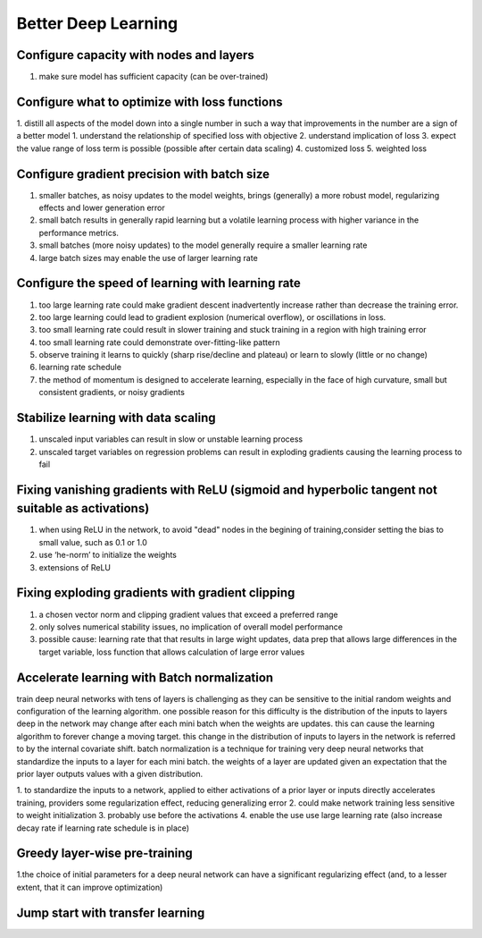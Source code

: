 Better Deep Learning
***************************

Configure capacity with nodes and layers
-----------------
1. make sure model has sufficient capacity (can be over-trained)

Configure what to optimize with loss functions
-----------------
1. distill all aspects of the model down into a single number in such a way that improvements in the number are a sign of a better model
1. understand the relationship of specified loss with objective
2. understand implication of loss
3. expect the value range of loss term is possible (possible after certain data scaling)
4. customized loss
5. weighted loss

Configure gradient precision with batch size
-----------------
1. smaller batches, as noisy updates to the model weights, brings (generally) a more robust model, regularizing effects and lower generation error
2. small batch results in generally rapid learning but a volatile learning process with higher variance in the performance metrics.
3. small batches (more noisy updates) to the model generally require a smaller learning rate
4. large batch sizes may enable the use of larger learning rate

Configure the speed of learning with learning rate
-----------------

1. too large learning rate could make gradient descent inadvertently increase rather than decrease the training error.
2. too large learning could lead to gradient explosion (numerical overflow), or oscillations in loss.
3. too small learning rate could result in slower training and stuck training in a region with high training error
4. too small learning rate could demonstrate over-fitting-like pattern
5. observe training it learns to quickly (sharp rise/decline and plateau) or learn to slowly (little or no change)
6. learning rate schedule
7. the method of momentum is designed to accelerate learning, especially in the face of high curvature, small but consistent gradients, or noisy gradients

Stabilize learning with data scaling
-----------------
1. unscaled input variables can result in slow or unstable learning process
2. unscaled target variables on regression problems can result in exploding gradients causing the learning process to fail

Fixing vanishing gradients with ReLU (sigmoid and hyperbolic tangent not suitable as activations)
-----------------
1. when using ReLU in the network, to avoid "dead" nodes in the begining of training,consider setting the bias to small value, such as 0.1 or 1.0
2. use ‘he-norm’ to initialize the weights
3. extensions of ReLU



Fixing exploding gradients with gradient clipping
-----------------
1. a chosen vector norm and clipping gradient values that exceed a preferred range
2. only solves numerical stability issues, no implication of overall model performance
3. possible cause: learning rate that that results in large wight updates, data prep that allows large differences in the target variable, loss function that allows calculation of large error values

Accelerate learning with Batch normalization
-----------------
train deep neural networks with tens of layers is challenging as they can be sensitive to the initial random weights and configuration of the learning algorithm.
one possible reason for this difficulty is the distribution of the inputs to layers deep in the network may change after each mini batch when the weights are updates. this can cause the learning algorithm to forever change a moving target. this change in the distribution of inputs to layers in the network is referred to by the internal covariate shift.
batch normalization is a technique for training very deep neural networks that standardize the inputs to a layer for each mini batch.
the weights of a layer are updated given an expectation that the prior layer outputs values with a given distribution.

1. to standardize the inputs to a network, applied to either activations of a prior layer or inputs directly
accelerates training, providers some regularization effect, reducing generalizing error
2. could make network training less sensitive to weight initialization
3. probably use before the activations
4. enable the use use large learning rate (also increase decay rate if learning rate schedule is in place)

Greedy layer-wise pre-training
-----------------
1.the choice of initial parameters for a deep neural network can have a significant regularizing effect (and, to a lesser extent, that it can improve optimization)

Jump start with transfer learning
-----------------
